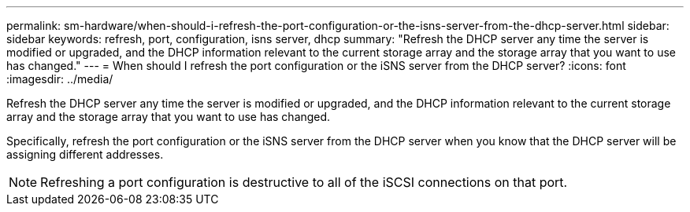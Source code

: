 ---
permalink: sm-hardware/when-should-i-refresh-the-port-configuration-or-the-isns-server-from-the-dhcp-server.html
sidebar: sidebar
keywords: refresh, port, configuration, isns server, dhcp
summary: "Refresh the DHCP server any time the server is modified or upgraded, and the DHCP information relevant to the current storage array and the storage array that you want to use has changed."
---
= When should I refresh the port configuration or the iSNS server from the DHCP server?
:icons: font
:imagesdir: ../media/

[.lead]
Refresh the DHCP server any time the server is modified or upgraded, and the DHCP information relevant to the current storage array and the storage array that you want to use has changed.

Specifically, refresh the port configuration or the iSNS server from the DHCP server when you know that the DHCP server will be assigning different addresses.

[NOTE]
====
Refreshing a port configuration is destructive to all of the iSCSI connections on that port.
====
